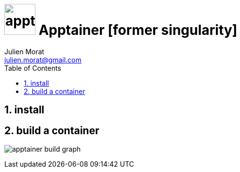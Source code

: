 = image:icon_apptainer.svg["apptainer", width=64px] Apptainer [former singularity]
:author: Julien Morat
:email: julien.morat@gmail.com
:sectnums: 2
:toc:
:toclevels: 1
:experimental:

== install

== build a container

image:apptainer-build-graph.svg["apptainer build graph"]




